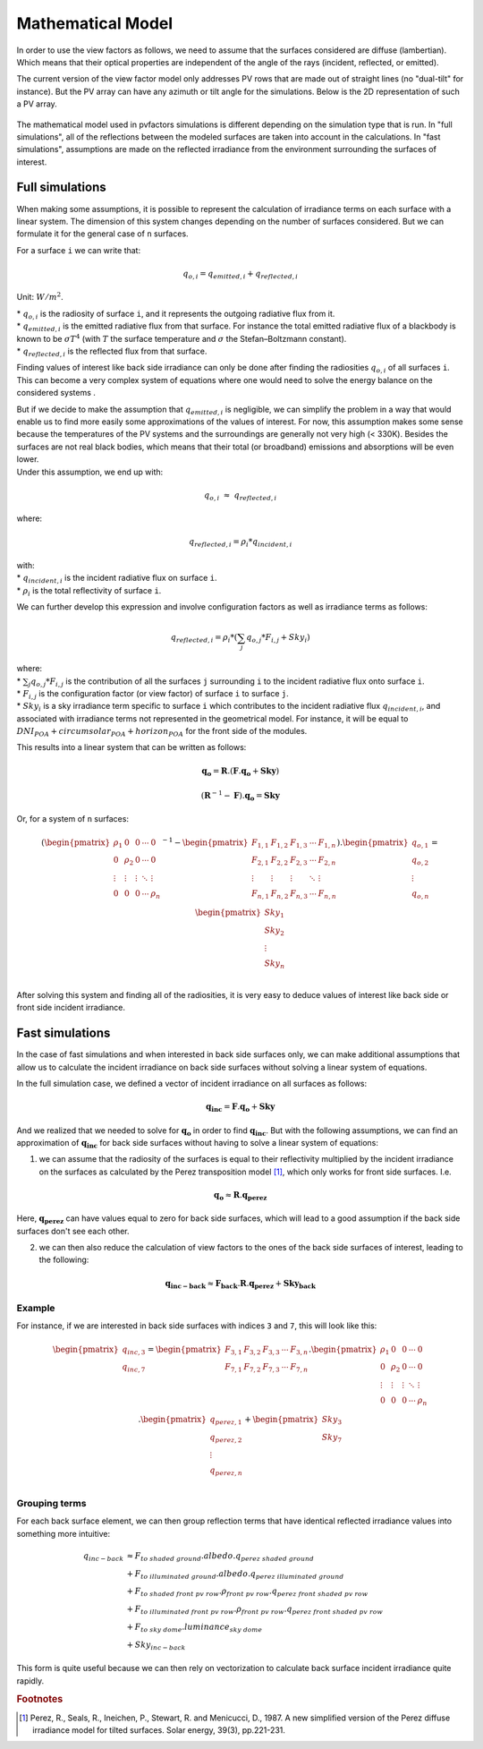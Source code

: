 .. _problem_formulation:

Mathematical Model
==================

In order to use the view factors as follows, we need to assume that the surfaces considered are diffuse (lambertian). Which means that their optical properties are independent of the angle of the rays (incident, reflected, or emitted).

The current version of the view factor model only addresses PV rows that are made out of straight lines (no "dual-tilt" for instance). But the PV array can have any azimuth or tilt angle for the simulations. Below is the 2D representation of such a PV array.


.. figure:: /_static/pvarray.png
   :width: 80%
   :align: center


The mathematical model used in pvfactors simulations is different depending on the simulation type that is run. In "full simulations", all of the reflections between the modeled surfaces are taken into account in the calculations. In "fast simulations", assumptions are made on the reflected irradiance from the environment surrounding the surfaces of interest.

.. _full_mode_theory:

Full simulations
----------------

When making some assumptions, it is possible to represent the calculation of irradiance terms on each surface with a linear system. The dimension of this system changes depending on the number of surfaces considered. But we can formulate it for the general case of ``n`` surfaces.

For a surface ``i`` we can write that:

.. math:: q_{o, i} = q_{emitted, i} + q_{reflected, i}

Unit: :math:`W/m^2`.

| * :math:`q_{o, i}` is the radiosity of surface ``i``, and it represents the outgoing radiative flux from it.
| * :math:`q_{emitted, i}` is the emitted radiative flux from that surface. For instance the total emitted radiative flux of a blackbody is known to be :math:`{\sigma}T^4` (with :math:`T` the surface temperature and :math:`{\sigma}` the Stefan–Boltzmann constant).
| * :math:`q_{reflected, i}` is the reflected flux from that surface.

Finding values of interest like back side irradiance can only be done after finding the radiosities :math:`q_{o, i}` of all surfaces ``i``. This can become a very complex system of equations where one would need to solve the energy balance on the considered systems .

| But if we decide to make the assumption that :math:`q_{emitted, i}` is negligible, we can simplify the problem in a way that would enable us to find more easily some approximations of the values of interest. For now, this assumption makes some sense because the temperatures of the PV systems and the surroundings are generally not very high (< 330K). Besides the surfaces are not real black bodies, which means that their total (or broadband) emissions and absorptions will be even lower.
| Under this assumption, we end up with:

.. math:: q_{o, i}{\;}{\approx}{\;}q_{reflected, i}

where:

.. math:: q_{reflected, i} = {\rho_i} * q_{incident, i}

| with:
| * :math:`q_{incident, i}` is the incident radiative flux on surface ``i``.
| * :math:`{\rho_i}` is the total reflectivity of surface ``i``.

We can further develop this expression and involve configuration factors as well as irradiance terms as follows:

.. math:: q_{reflected, i} = {\rho_i} * ({\sum_{j} q_{o, j} * F_{i, j}} + Sky_i)

| where:
| * :math:`{\sum_{j} q_{o, j} * F_{i, j}}` is the contribution of all the surfaces ``j`` surrounding ``i`` to the incident radiative flux onto surface ``i``.
| * :math:`F_{i, j}` is the configuration factor (or view factor) of surface ``i`` to surface ``j``.
| * :math:`Sky_i` is a sky irradiance term specific to surface ``i`` which contributes to the incident radiative flux  :math:`q_{incident, i}`, and associated with irradiance terms not represented in the geometrical model. For instance, it will be equal to :math:`DNI_{POA} + circumsolar_{POA} + horizon_{POA}` for the front side of the modules.

This results into a linear system that can be written as follows:

.. math::

	\mathbf{q_o} = \mathbf{R} . (\mathbf{F} . \mathbf{q_o} + \mathbf{Sky})

	(\mathbf{R}^{-1} - \mathbf{F}).\mathbf{q_o} = \mathbf{Sky}

Or, for a system of ``n`` surfaces:

.. math::

	(\begin{pmatrix}
	{\rho_1}      & 0             & 0      & \cdots   & 0\\
	0             & {\rho_2}      & 0      & \cdots   & 0\\
	\vdots        & \vdots        & \vdots & \ddots   & \vdots\\
	0             & 0             & 0      & \cdots   & {\rho_n}\\
	\end{pmatrix}^{-1} -
	\begin{pmatrix}
	F_{1,1}      & F_{1,2}      & F_{1,3}      & \cdots   & F_{1,n}\\
	F_{2,1}      & F_{2,2}      & F_{2,3}      & \cdots   & F_{2,n}\\
	\vdots       & \vdots       & \vdots       & \ddots   & \vdots\\
	F_{n,1}      & F_{n,2}      & F_{n,3}      & \cdots   & F_{n,n}\\
	\end{pmatrix}).
	\begin{pmatrix}
	q_{o, 1}\\
	q_{o, 2}\\
	\vdots\\
	q_{o, n}\\
	\end{pmatrix}
	=
	\begin{pmatrix}
	Sky_1\\
	Sky_2\\
	\vdots\\
	Sky_n\\
	\end{pmatrix}

After solving this system and finding all of the radiosities, it is very easy to deduce values of interest like back side or front side incident irradiance.

.. _fast_mode_theory:

Fast simulations
----------------

In the case of fast simulations and when interested in back side surfaces only, we can make additional assumptions that allow us to calculate the incident irradiance on back side surfaces without solving a linear system of equations.

In the full simulation case, we defined a vector of incident irradiance on all surfaces as follows:


.. math::

	\mathbf{q_{inc}} = \mathbf{F} . \mathbf{q_o} + \mathbf{Sky}


And we realized that we needed to solve for :math:`\mathbf{q_o}` in order to find :math:`\mathbf{q_{inc}}`. But with the following assumptions, we can find an approximation of :math:`\mathbf{q_{inc}}` for back side surfaces without having to solve a linear system of equations:

1) we can assume that the radiosity of the surfaces is equal to their reflectivity multiplied by the incident irradiance on the surfaces as calculated by the Perez transposition model [#perez_paper]_, which only works for front side surfaces. I.e.

.. math::

	\mathbf{q_{o}} ≈ \mathbf{R} . \mathbf{q_{perez}}

Here, :math:`\mathbf{q_{perez}}` can have values equal to zero for back side surfaces, which will lead to a good assumption if the back side surfaces don't see each other.

2) we can then also reduce the calculation of view factors to the ones of the back side surfaces of interest, leading to the following:


.. math::

	\mathbf{q_{inc-back}} ≈ \mathbf{F_{back}} . \mathbf{R} . \mathbf{q_{perez}} + \mathbf{Sky_{back}}


Example
^^^^^^^

For instance, if we are interested in back side surfaces with indices ``3`` and ``7``, this will look like this:

.. math::

	\begin{pmatrix}
	q_{inc, 3}\\
	q_{inc, 7}\\
	\end{pmatrix}
	=
	\begin{pmatrix}
	F_{3,1}      & F_{3,2}      & F_{3,3}      & \cdots   & F_{3,n}\\
	F_{7,1}      & F_{7,2}      & F_{7,3}      & \cdots   & F_{7,n}\\
	\end{pmatrix} .
	\begin{pmatrix}
	{\rho_1}      & 0             & 0      & \cdots   & 0\\
	0             & {\rho_2}      & 0      & \cdots   & 0\\
	\vdots        & \vdots        & \vdots & \ddots   & \vdots\\
	0             & 0             & 0      & \cdots   & {\rho_n}\\
	\end{pmatrix} .
	\begin{pmatrix}
	q_{perez, 1}\\
	q_{perez, 2}\\
	\vdots\\
	q_{perez, n}\\
	\end{pmatrix}
	+
	\begin{pmatrix}
	Sky_3\\
	Sky_7\\
	\end{pmatrix}


Grouping terms
^^^^^^^^^^^^^^

For each back surface element, we can then group reflection terms that have identical reflected irradiance values into something more intuitive:

.. math::

   q_{inc-back}
   &≈ F_{to\ shaded\ ground} . albedo . q_{perez\ shaded\ ground} \\
   &+ F_{to\ illuminated\ ground} . albedo . q_{perez\ illuminated\ ground} \\
   &+ F_{to\ shaded\ front\ pv\ row} . \rho_{front\ pv\ row} . q_{perez\ front\ shaded\ pv\ row} \\
   &+ F_{to\ illuminated\ front\ pv\ row} . \rho_{front\ pv\ row} . q_{perez\ front\ shaded\ pv\ row} \\
   &+ F_{to\ sky\ dome} . luminance_{sky\ dome} \\
   &+ Sky_{inc-back}

This form is quite useful because we can then rely on vectorization to calculate back surface incident irradiance quite rapidly.


.. rubric:: Footnotes

.. [#perez_paper] Perez, R., Seals, R., Ineichen, P., Stewart, R. and Menicucci, D., 1987. A new simplified version of the Perez diffuse irradiance model for tilted surfaces. Solar energy, 39(3), pp.221-231.
